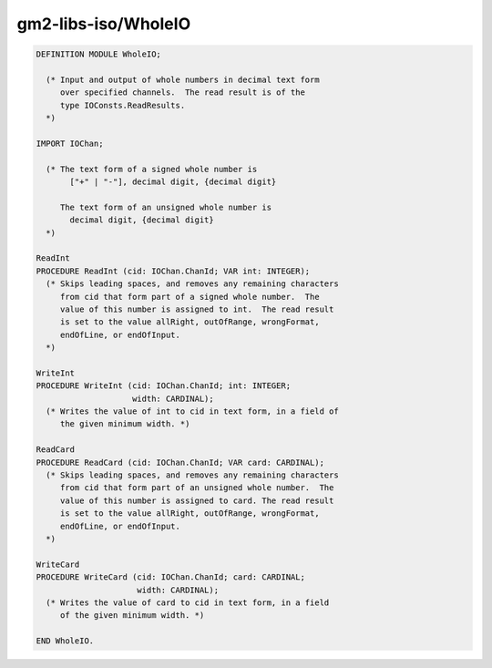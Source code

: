 .. _gm2-libs-iso-wholeio:

gm2-libs-iso/WholeIO
^^^^^^^^^^^^^^^^^^^^

.. code-block:: modula2

  DEFINITION MODULE WholeIO;

    (* Input and output of whole numbers in decimal text form
       over specified channels.  The read result is of the
       type IOConsts.ReadResults.
    *)

  IMPORT IOChan;

    (* The text form of a signed whole number is
         ["+" | "-"], decimal digit, {decimal digit}

       The text form of an unsigned whole number is
         decimal digit, {decimal digit}
    *)

  ReadInt
  PROCEDURE ReadInt (cid: IOChan.ChanId; VAR int: INTEGER);
    (* Skips leading spaces, and removes any remaining characters
       from cid that form part of a signed whole number.  The
       value of this number is assigned to int.  The read result
       is set to the value allRight, outOfRange, wrongFormat,
       endOfLine, or endOfInput.
    *)

  WriteInt
  PROCEDURE WriteInt (cid: IOChan.ChanId; int: INTEGER;
                      width: CARDINAL);
    (* Writes the value of int to cid in text form, in a field of
       the given minimum width. *)

  ReadCard
  PROCEDURE ReadCard (cid: IOChan.ChanId; VAR card: CARDINAL);
    (* Skips leading spaces, and removes any remaining characters
       from cid that form part of an unsigned whole number.  The
       value of this number is assigned to card. The read result
       is set to the value allRight, outOfRange, wrongFormat,
       endOfLine, or endOfInput.
    *)

  WriteCard
  PROCEDURE WriteCard (cid: IOChan.ChanId; card: CARDINAL;
                       width: CARDINAL);
    (* Writes the value of card to cid in text form, in a field
       of the given minimum width. *)

  END WholeIO.


